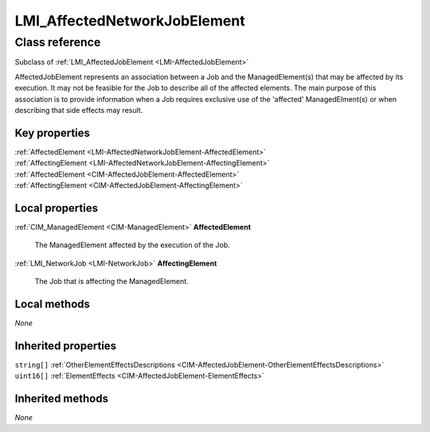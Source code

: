.. _LMI-AffectedNetworkJobElement:

LMI_AffectedNetworkJobElement
-----------------------------

Class reference
===============
Subclass of :ref:`LMI_AffectedJobElement <LMI-AffectedJobElement>`

AffectedJobElement represents an association between a Job and the ManagedElement(s) that may be affected by its execution. It may not be feasible for the Job to describe all of the affected elements. The main purpose of this association is to provide information when a Job requires exclusive use of the 'affected' ManagedElment(s) or when describing that side effects may result.


Key properties
^^^^^^^^^^^^^^

| :ref:`AffectedElement <LMI-AffectedNetworkJobElement-AffectedElement>`
| :ref:`AffectingElement <LMI-AffectedNetworkJobElement-AffectingElement>`
| :ref:`AffectedElement <CIM-AffectedJobElement-AffectedElement>`
| :ref:`AffectingElement <CIM-AffectedJobElement-AffectingElement>`

Local properties
^^^^^^^^^^^^^^^^

.. _LMI-AffectedNetworkJobElement-AffectedElement:

:ref:`CIM_ManagedElement <CIM-ManagedElement>` **AffectedElement**

    The ManagedElement affected by the execution of the Job.

    
.. _LMI-AffectedNetworkJobElement-AffectingElement:

:ref:`LMI_NetworkJob <LMI-NetworkJob>` **AffectingElement**

    The Job that is affecting the ManagedElement.

    

Local methods
^^^^^^^^^^^^^

*None*

Inherited properties
^^^^^^^^^^^^^^^^^^^^

| ``string[]`` :ref:`OtherElementEffectsDescriptions <CIM-AffectedJobElement-OtherElementEffectsDescriptions>`
| ``uint16[]`` :ref:`ElementEffects <CIM-AffectedJobElement-ElementEffects>`

Inherited methods
^^^^^^^^^^^^^^^^^

*None*

